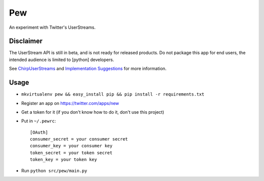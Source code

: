 Pew
===

An experiment with Twitter's UserStreams.

Disclaimer
----------

The UserStream API is still in beta, and is not ready for released products.
Do not package this app for end users, the intended audience is limited to
[python] developers.

See `ChirpUserStreams`_ and `Implementation Suggestions`_ for more information.

.. _ChirpUserStreams: http://apiwiki.twitter.com/ChirpUserStreams
.. _Implementation Suggestions: http://apiwiki.twitter.com/User-Stream-Implementation-Suggestions

Usage
-----

* ``mkvirtualenv pew && easy_install pip && pip install -r requirements.txt``
* Register an app on https://twitter.com/apps/new
* Get a token for it (if you don't know how to do it, don't use this project)
* Put in ``~/.pewrc``:

  ::

      [OAuth]
      consumer_secret = your consumer secret
      consumer_key = your consumer key
      token_secret = your token secret
      token_key = your token key

* Run ``python src/pew/main.py``
